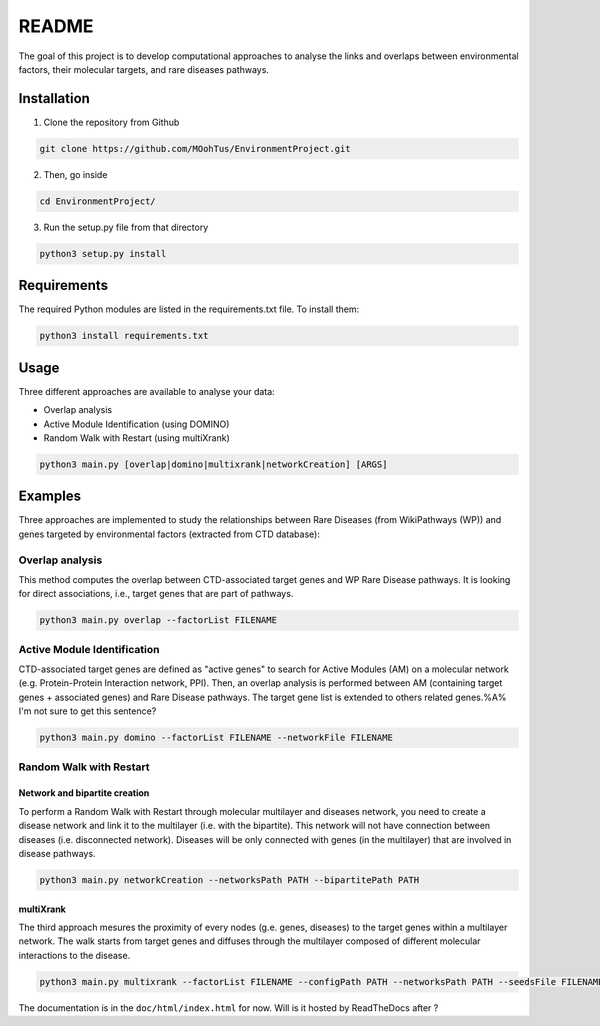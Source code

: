 ==================================================
README
==================================================

The goal of this project is to develop computational approaches to analyse the links and overlaps between environmental factors, their molecular targets, and rare diseases pathways.

Installation 
----------------

1. Clone the repository from Github

.. code-block:: bash

   git clone https://github.com/MOohTus/EnvironmentProject.git

2. Then, go inside

.. code-block:: bash

   cd EnvironmentProject/

3. Run the setup.py file from that directory

.. code-block:: bash

   python3 setup.py install

Requirements
----------------

The required Python modules are listed in the requirements.txt file. To install them:

.. code-block:: bash

   python3 install requirements.txt

Usage
----------------

Three different approaches are available to analyse your data: 

- Overlap analysis
- Active Module Identification (using DOMINO)
- Random Walk with Restart (using multiXrank)

.. code-block:: bash

   python3 main.py [overlap|domino|multixrank|networkCreation] [ARGS]

Examples
----------------

Three approaches are implemented to study the relationships between Rare Diseases (from WikiPathways (WP)) and genes targeted by environmental factors (extracted
from CTD database):

Overlap analysis
"""""""""""""""""""""

This method computes the overlap between CTD-associated target genes and WP Rare Disease pathways. It is looking for direct associations, i.e., target genes that are part of pathways.

.. code-block:: bash

   python3 main.py overlap --factorList FILENAME

Active Module Identification
"""""""""""""""""""""""""""""""""

CTD-associated target genes are defined as "active genes" to search for Active Modules (AM) on a molecular network (e.g.
Protein-Protein Interaction network, PPI). Then, an overlap analysis is performed between AM (containing target genes + associated genes)
and Rare Disease pathways.
The target gene list is extended to others related genes.%A% I'm not sure to get this sentence?

.. code-block:: bash

   python3 main.py domino --factorList FILENAME --networkFile FILENAME

Random Walk with Restart
""""""""""""""""""""""""""""

Network and bipartite creation
^^^^^^^^^^^^^^^^^^^^^^^^^^^^^^^^^

To perform a Random Walk with Restart through molecular multilayer and diseases network, you need to create a disease network
and link it to the multilayer (i.e. with the bipartite). This network will not have connection between diseases (i.e. disconnected network).
Diseases will be only connected with genes (in the multilayer) that are involved in disease pathways.

.. code-block:: bash

   python3 main.py networkCreation --networksPath PATH --bipartitePath PATH

multiXrank
^^^^^^^^^^^^^^^^^^

The third approach mesures the proximity of every nodes (g.e. genes, diseases) to the target genes within a multilayer network.
The walk starts from target genes and diffuses through the multilayer composed of different molecular interactions to the disease.

.. code-block:: bash

   python3 main.py multixrank --factorList FILENAME --configPath PATH --networksPath PATH --seedsFile FILENAME --sifFileName FILENAME


The documentation is in the ``doc/html/index.html`` for now. Will is it hosted by ReadTheDocs after ?
